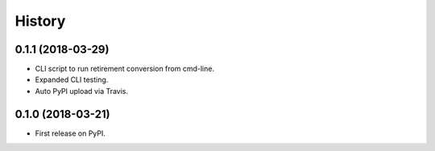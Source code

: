 =======
History
=======

0.1.1 (2018-03-29)
------------------

* CLI script to run retirement conversion from cmd-line.
* Expanded CLI testing.
* Auto PyPI upload via Travis.


0.1.0 (2018-03-21)
------------------

* First release on PyPI.
